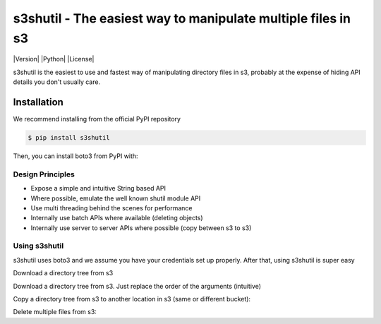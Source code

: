 ===============================
s3shutil - The easiest way to manipulate multiple files in s3
===============================

|Version| |Python| |License|

s3shutil is the easiest to use and fastest way of manipulating directory files in s3,
probably at the expense of hiding API details you don't usually care.

Installation
---------------
We recommend installing from the official PyPI repository

.. code-block:: sh

    $ pip install s3shutil
    
Then, you can install boto3 from PyPI with:

.. code-block:: sh



Design Principles
~~~~~~~~~~~~~~
* Expose a simple and intuitive String based API 
* Where possible, emulate the well known shutil module API
* Use multi threading behind the scenes for performance
* Internally use batch APIs where available (deleting objects)
* Internally use server to server APIs where possible (copy between s3 to s3)


Using s3shutil
~~~~~~~~~~~~~~
s3shutil uses boto3 and we assume you have your credentials set up properly.
After that, using s3shutil is super easy

Download a directory tree from s3

.. code-block:: python
    import s3shutil
    s3shutil.copytree('s3://bucket/remote/files/', '/home/myuser/my-directory/')

Download a directory tree from s3. Just replace the order of the arguments (intuitive)

.. code-block:: python
    import s3shutil
    s3shutil.copytree('/home/myuser/documents', 's3://bucket/my-files/documents/')

Copy a directory tree from s3 to another location in s3 (same or different bucket):

.. code-block:: python
    import s3shutil
    s3shutil.copytree('s3://other-bucket/source-files/whatever/', 's3://bucket/my-files/documents/')

Delete multiple files from s3:

.. code-block:: python
    import s3shutil
    s3shutil.rmtree('s3://bucket/my-files/documents/')